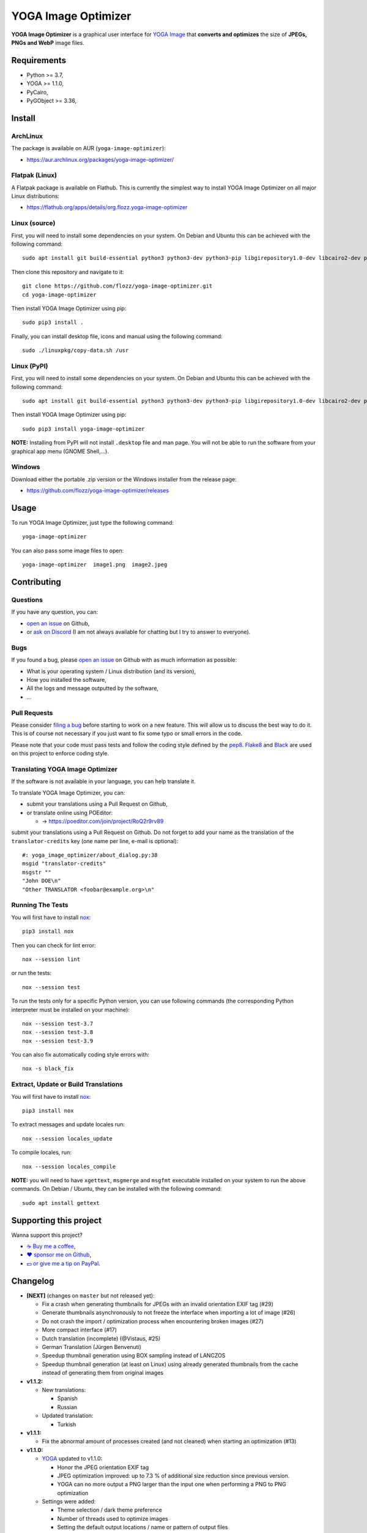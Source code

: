 YOGA Image Optimizer
====================

|Github| |Discord| |Github Actions| |Black| |License|

**YOGA Image Optimizer** is a graphical user interface for `YOGA Image <https://github.com/wanadev/yoga>`_ that **converts and optimizes** the size of **JPEGs, PNGs and WebP** image files.

.. figure:: ./screenshot.png
   :alt: YOGA Image Optimizer screenshot


Requirements
------------

* Python >= 3.7,
* YOGA >= 1.1.0,
* PyCairo,
* PyGObject >= 3.36,


Install
-------

ArchLinux
~~~~~~~~~

The package is available on AUR (``yoga-image-optimizer``):

* https://aur.archlinux.org/packages/yoga-image-optimizer/

Flatpak (Linux)
~~~~~~~~~~~~~~~

A Flatpak package is available on Flathub. This is currently the simplest way to install YOGA Image Optimizer on all major Linux distributions:

* https://flathub.org/apps/details/org.flozz.yoga-image-optimizer

Linux (source)
~~~~~~~~~~~~~~

First, you will need to install some dependencies on your system. On Debian and Ubuntu this can be achieved with the following command::

    sudo apt install git build-essential python3 python3-dev python3-pip libgirepository1.0-dev libcairo2-dev pkg-config gir1.2-gtk-3.0

Then clone this repository and navigate to it::

    git clone https://github.com/flozz/yoga-image-optimizer.git
    cd yoga-image-optimizer

Then install YOGA Image Optimizer using pip::

    sudo pip3 install .

Finally, you can install desktop file, icons and manual using the following command::

    sudo ./linuxpkg/copy-data.sh /usr

Linux (PyPI)
~~~~~~~~~~~~

First, you will need to install some dependencies on your system. On Debian and Ubuntu this can be achieved with the following command::

    sudo apt install git build-essential python3 python3-dev python3-pip libgirepository1.0-dev libcairo2-dev pkg-config gir1.2-gtk-3.0

Then install YOGA Image Optimizer using pip::

    sudo pip3 install yoga-image-optimizer

**NOTE:** Installing from PyPI will not install ``.desktop`` file and man page. You will not be able to run the software from your graphical app menu (GNOME Shell,...).

Windows
~~~~~~~

Download either the portable .zip version or the Windows installer from the release page:

* https://github.com/flozz/yoga-image-optimizer/releases


Usage
-----

To run YOGA Image Optimizer, just type the following command::

    yoga-image-optimizer

You can also pass some image files to open::

    yoga-image-optimizer  image1.png  image2.jpeg


Contributing
------------

Questions
~~~~~~~~~

If you have any question, you can:

* `open an issue <https://github.com/flozz/yoga-image-optimizer/issues>`_ on Github,
* or `ask on Discord <https://discord.gg/P77sWhuSs4>`_ (I am not always available for chatting but I try to answer to everyone).

Bugs
~~~~

If you found a bug, please `open an issue <https://github.com/flozz/yoga-image-optimizer/issues>`_ on Github with as much information as possible:

* What is your operating system / Linux distribution (and its version),
* How you installed the software,
* All the logs and message outputted by the software,
* ...

Pull Requests
~~~~~~~~~~~~~

Please consider `filing a bug <https://github.com/flozz/yoga-image-optimizer/issues>`_ before starting to work on a new feature. This will allow us to discuss the best way to do it. This is of course not necessary if you just want to fix some typo or small errors in the code.

Please note that your code must pass tests and follow the coding style defined by the `pep8 <https://pep8.org/>`_. `Flake8 <https://flake8.pycqa.org/en/latest/>`_ and `Black <https://black.readthedocs.io/en/stable/>`_ are used on this project to enforce coding style.

Translating YOGA Image Optimizer
~~~~~~~~~~~~~~~~~~~~~~~~~~~~~~~~

If the software is not available in your language, you can help translate it.

To translate YOGA Image Optimizer, you can:

* submit your translations using a Pull Request on Github,
* or translate online using POEditor:

  * →  https://poeditor.com/join/project/RoQ2r9rv89

submit your translations using a Pull Request on Github. Do not forget to add your name as the translation of the ``translator-credits`` key (one name per line, e-mail is optional)::

    #: yoga_image_optimizer/about_dialog.py:38
    msgid "translator-credits"
    msgstr ""
    "John DOE\n"
    "Other TRANSLATOR <foobar@example.org>\n"


Running The Tests
~~~~~~~~~~~~~~~~~

You will first have to install `nox <https://nox.thea.codes/>`_::

    pip3 install nox

Then you can check for lint error::

    nox --session lint

or run the tests::

    nox --session test

To run the tests only for a specific Python version, you can use following commands (the corresponding Python interpreter must be installed on your machine)::

    nox --session test-3.7
    nox --session test-3.8
    nox --session test-3.9

You can also fix automatically coding style errors with::

    nox -s black_fix

Extract, Update or Build Translations
~~~~~~~~~~~~~~~~~~~~~~~~~~~~~~~~~~~~~

You will first have to install `nox <https://nox.thea.codes/>`_::

    pip3 install nox

To extract messages and update locales run::

    nox --session locales_update

To compile locales, run::

    nox --session locales_compile

**NOTE:** you will need to have ``xgettext``, ``msgmerge`` and ``msgfmt`` executable installed on your system to run the above commands. On Debian / Ubuntu, they can be installed with the following command::

    sudo apt install gettext


Supporting this project
-----------------------

Wanna support this project?

* `☕️ Buy me a coffee <https://www.buymeacoffee.com/flozz>`__,
* `❤️ sponsor me on Github <https://github.com/sponsors/flozz>`__,
* `💵️ or give me a tip on PayPal <https://www.paypal.me/0xflozz>`__.


Changelog
---------

* **[NEXT]** (changes on ``master`` but not released yet):

  * Fix a crash when generating thumbnails for JPEGs with an invalid
    orientation EXIF tag (#29)
  * Generate thumbnails asynchronously to not freeze the interface when
    importing a lot of image (#26)
  * Do not crash the import / optimization process when encountering broken
    images (#27)
  * More compact interface (#17)
  * Dutch translation (incomplete) (@Vistaus, #25)
  * German Translation (Jürgen Benvenuti)
  * Speedup thumbnail generation using BOX sampling instead of LANCZOS
  * Speedup thumbnail generation (at least on Linux) using already generated thumbnails from the cache instead of generating them from original images

* **v1.1.2:**

  * New translations:

    * Spanish
    * Russian

  * Updated translation:

    * Turkish

* **v1.1.1:**

  * Fix the abnormal amount of processes created (and not cleaned) when
    starting an optimization (#13)

* **v1.1.0:**

  * `YOGA <https://github.com/wanadev/yoga>`_ updated to v1.1.0:

    * Honor the JPEG orientation EXIF tag
    * JPEG optimization improved: up to 7.3 % of additional size reduction
      since previous version.
    * YOGA can no more output a PNG larger than the input one when performing
      a PNG to PNG optimization

  * Settings were added:

    * Theme selection / dark theme preference
    * Number of threads used to optimize images
    * Setting the default output locations / name or pattern of output files

  * "Optimize" and "Stop" buttons behaviour improved:

    * The "Stop" button now stops the running optimizations and not only the
      pending ones
    * Display a "Canceled" status on non-optimized image while the "Stop"
      button is clicked
    * Do not optimize again images that have already been optimized

  * Allow to resize images (downscale only, preserve ratio)

  * Multiselection: Multiple files can now be selected and their parameters can
    be edited all at once

  * Bug fix / improvements:

    * Do not allow to remove images with the ``<Del>`` key while an
      optimization is in progress
    * Fix image previews: no more ugly thumbnails with indexed images
    * Image previews now honor the JPEG orientation EXIF tag

  * Windows specific changes:

    * Use the Adwaita theme by default on Windows as the Windows10 GTK theme
      looks buggy

  * Translations udpated:

    * French
    * Italian (partial)
    * Occitan
    * Turkish (partial)

  * **NOTE for packagers:**

    * YOGA >= 1.1.0 is now required
    * YOGA v1.1.0 requires a new dependency: `mozjpeg-lossless-optimization
      <https://github.com/wanadev/mozjpeg-lossless-optimization>`_

* **v1.0.1:**

  * Fix PyPI packages
  * NOTE: no new release for Windows as nothing changed

* **v1.0.0:**

  * Fix ``[-]`` button do not remove selected image
  * Update site URL

* **v0.99.2 (beta):**

  * Fix package data not installed while installing with pip (#3)
  * NOTE: no new release for Windows as nothing changed

* **v0.99.1 (beta):**

  * Fix site URL in setup.py
  * Fix version number

* **v0.99.0 (beta):**

  * Initial release
  * Linux and Windows support
  * Optimizes PNG, JPEG and WebP image formats


.. |Github| image:: https://img.shields.io/github/stars/flozz/yoga-image-optimizer?label=Github&logo=github
   :target: https://github.com/flozz/yoga-image-optimizer

.. |Discord| image:: https://img.shields.io/badge/chat-Discord-8c9eff?logo=discord&logoColor=ffffff
   :target: https://discord.gg/P77sWhuSs4

.. |Github Actions| image:: https://github.com/flozz/yoga-image-optimizer/actions/workflows/python-ci.yml/badge.svg
   :target: https://github.com/flozz/yoga-image-optimizer/actions

.. |Black| image:: https://img.shields.io/badge/code%20style-black-000000.svg
   :target: https://black.readthedocs.io/en/stable/

.. |License| image:: https://img.shields.io/github/license/flozz/yoga-image-optimizer
   :target: https://github.com/flozz/yoga-image-optimizer/blob/master/COPYING
